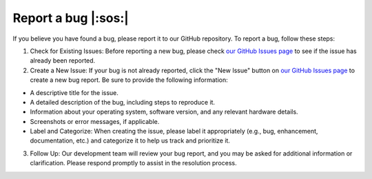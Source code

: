 Report a bug |:sos:|
====================

If you believe you have found a bug, please report it to our GitHub repository. To report a bug, follow these steps:

1. Check for Existing Issues: Before reporting a new bug, please check `our GitHub Issues page`_ to see if the issue has already been reported.

2. Create a New Issue: If your bug is not already reported, click the "New Issue" button on `our GitHub Issues page`_ to create a new bug report. Be sure to provide the following information:

* A descriptive title for the issue.
* A detailed description of the bug, including steps to reproduce it.
* Information about your operating system, software version, and any relevant hardware details.
* Screenshots or error messages, if applicable.
* Label and Categorize: When creating the issue, please label it appropriately (e.g., bug, enhancement, documentation, etc.) and categorize it to help us track and prioritize it.

3. Follow Up: Our development team will review your bug report, and you may be asked for additional information or clarification. Please respond promptly to assist in the resolution process.

.. _`our GitHub Issues page`: https://github.com/ProLint/prolint2/issues
